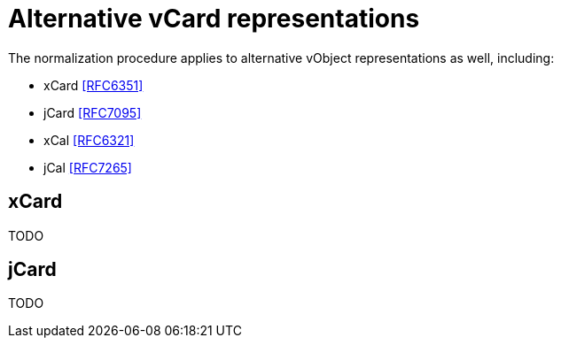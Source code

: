 =  Alternative vCard representations

The normalization procedure applies to alternative vObject
representations as well, including:

* xCard <<RFC6351>>
* jCard <<RFC7095>>
* xCal <<RFC6321>>
* jCal <<RFC7265>>

==  xCard

TODO

== jCard

TODO
